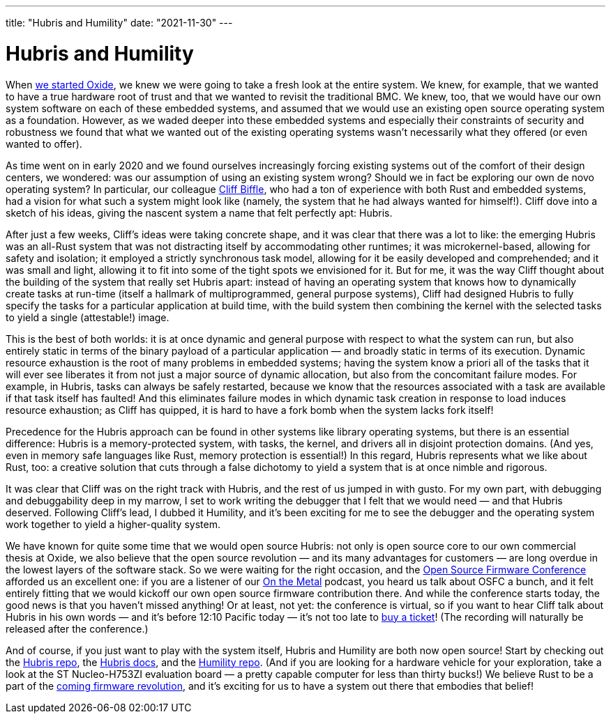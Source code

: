 ---
title: "Hubris and Humility"
date: "2021-11-30"
---

= Hubris and Humility

When https://oxide.computer/blog/oxide-computer-company-initial-boot-sequence[we started Oxide], we knew we were going to take a fresh look at the entire system. We knew, for example, that we wanted to have a true hardware root of trust and that we wanted to revisit the traditional BMC. We knew, too, that we would have our own system software on each of these embedded systems, and assumed that we would use an existing open source operating system as a foundation. However, as we waded deeper into these embedded systems and especially their constraints of security and robustness we found that what we wanted out of the existing operating systems wasn’t necessarily what they offered (or even wanted to offer).

As time went on in early 2020 and we found ourselves increasingly forcing existing systems out of the comfort of their design centers, we wondered: was our assumption of using an existing system wrong? Should we in fact be exploring our own de novo operating system? In particular, our colleague http://cliffle.com/[Cliff Biffle], who had a ton of experience with both Rust and embedded systems, had a vision for what such a system might look like (namely, the system that he had always wanted for himself!). Cliff dove into a sketch of his ideas, giving the nascent system a name that felt perfectly apt: Hubris.

After just a few weeks, Cliff’s ideas were taking concrete shape, and it was clear that there was a lot to like: the emerging Hubris was an all-Rust system that was not distracting itself by accommodating other runtimes; it was microkernel-based, allowing for safety and isolation; it employed a strictly synchronous task model, allowing for it be easily developed and comprehended; and it was small and light, allowing it to fit into some of the tight spots we envisioned for it. But for me, it was the way Cliff thought about the building of the system that really set Hubris apart: instead of having an operating system that knows how to dynamically create tasks at run-time (itself a hallmark of multiprogrammed, general purpose systems), Cliff had designed Hubris to fully specify the tasks for a particular application at build time, with the build system then combining the kernel with the selected tasks to yield a single (attestable!) image.

This is the best of both worlds: it is at once dynamic and general purpose with respect to what the system can run, but also entirely static in terms of the binary payload of a particular application — and broadly static in terms of its execution. Dynamic resource exhaustion is the root of many problems in embedded systems; having the system know a priori all of the tasks that it will ever see liberates it from not just a major source of dynamic allocation, but also from the concomitant failure modes. For example, in Hubris, tasks can always be safely restarted, because we know that the resources associated with a task are available if that task itself has faulted! And this eliminates failure modes in which dynamic task creation in response to load induces resource exhaustion; as Cliff has quipped, it is hard to have a fork bomb when the system lacks fork itself!

Precedence for the Hubris approach can be found in other systems like library operating systems, but there is an essential difference: Hubris is a memory-protected system, with tasks, the kernel, and drivers all in disjoint protection domains. (And yes, even in memory safe languages like Rust, memory protection is essential!) In this regard, Hubris represents what we like about Rust, too: a creative solution that cuts through a false dichotomy to yield a system that is at once nimble and rigorous.

It was clear that Cliff was on the right track with Hubris, and the rest of us jumped in with gusto. For my own part, with debugging and debuggability deep in my marrow, I set to work writing the debugger that I felt that we would need — and that Hubris deserved. Following Cliff’s lead, I dubbed it Humility, and it’s been exciting for me to see the debugger and the operating system work together to yield a higher-quality system.

We have known for quite some time that we would open source Hubris: not only is open source core to our own commercial thesis at Oxide, we also believe that the open source revolution — and its many advantages for customers — are long overdue in the lowest layers of the software stack. So we were waiting for the right occasion, and the https://osfc.io/[Open Source Firmware Conference] afforded us an excellent one: if you are a listener of our https://oxide.computer/podcasts[On the Metal] podcast, you heard us talk about OSFC a bunch, and it felt entirely fitting that we would kickoff our own open source firmware contribution there. And while the conference starts today, the good news is that you haven’t missed anything! Or at least, not yet: the conference is virtual, so if you want to hear Cliff talk about Hubris in his own words — and it’s before 12:10 Pacific today — it’s not too late to https://tickets.osfc.io/[buy a ticket]! (The recording will naturally be released after the conference.)

And of course, if you just want to play with the system itself, Hubris and Humility are both now open source! Start by checking out the https://github.com/oxidecomputer/hubris[Hubris repo], the https://hubris.oxide.computer/reference/[Hubris docs], and the https://github.com/oxidecomputer/humility[Humility repo]. (And if you are looking for a hardware vehicle for your exploration, take a look at the ST Nucleo-H753ZI evaluation board — a pretty capable computer for less than thirty bucks!) We believe Rust to be a part of the https://www.youtube.com/watch?v=XbBzSSvT_P0[coming firmware revolution], and it’s exciting for us to have a system out there that embodies that belief!
